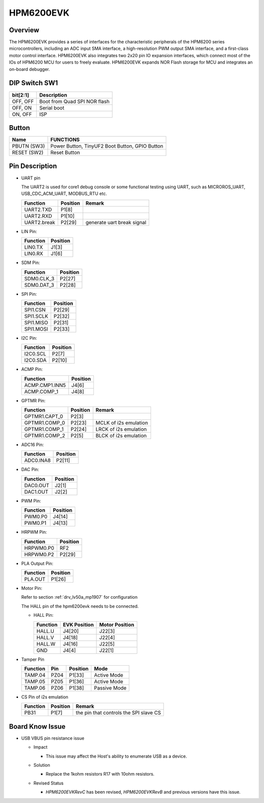 .. _hpm6200evk:

HPM6200EVK
==========

Overview
--------

The HPM6200EVK provides a series of interfaces for the characteristic peripherals of the HPM6200 series microcontrollers, including an ADC input SMA interface, a high-resolution PWM output SMA interface, and a first-class motor control interface. HPM6200EVK also integrates two 2x20 pin IO expansion interfaces, which connect most of the IOs of HPM6200 MCU for users to freely evaluate. HPM6200EVK expands NOR Flash storage for MCU and integrates an on-board debugger.

.. image:: doc/hpm6200evk.png
   :alt: hpm6200evk

DIP Switch SW1
--------------

.. list-table::
   :header-rows: 1

   * - bit[2:1]
     - Description
   * - OFF, OFF
     - Boot from Quad SPI NOR flash
   * - OFF, ON
     - Serial boot
   * - ON, OFF
     - ISP

.. _hpm6200evk_buttons:

Button
------

.. list-table::
   :header-rows: 1

   * - Name
     - FUNCTIONS
   * - PBUTN (SW3)
     - Power Button, TinyUF2 Boot Button, GPIO Button
   * - RESET (SW2)
     - Reset Button

.. _hpm6200evk_pins:

Pin Description
---------------

- UART pin

  The UART2 is used for core1 debug console or some functional testing using UART, such as MICROROS_UART, USB_CDC_ACM_UART, MODBUS_RTU etc.

  .. list-table::
     :header-rows: 1

     * - Function
       - Position
       - Remark
     * - UART2.TXD
       - P1[8]
       -
     * - UART2.RXD
       - P1[10]
       -
     * - UART2.break
       - P2[29]
       - generate uart break signal

- LIN Pin:

  .. list-table::
     :header-rows: 1

     * - Function
       - Position
     * - LIN0.TX
       - J1[3]
     * - LIN0.RX
       - J1[6]

- SDM Pin:

  .. list-table::
     :header-rows: 1

     * - Function
       - Position
     * - SDM0.CLK_3
       - P2[27]
     * - SDM0.DAT_3
       - P2[28]

- SPI Pin:

  .. list-table::
     :header-rows: 1

     * - Function
       - Position
     * - SPI1.CSN
       - P2[29]
     * - SPI1.SCLK
       - P2[32]
     * - SPI1.MISO
       - P2[31]
     * - SPI1.MOSI
       - P2[33]

- I2C Pin:

  .. list-table::
     :header-rows: 1

     * - Function
       - Position
     * - I2C0.SCL
       - P2[7]
     * - I2C0.SDA
       - P2[10]

- ACMP Pin:

  .. list-table::
     :header-rows: 1

     * - Function
       - Position
     * - ACMP.CMP1.INN5
       - J4[6]
     * - ACMP.COMP_1
       - J4[8]

- GPTMR Pin:

  .. list-table::
     :header-rows: 1

     * - Function
       - Position
       - Remark
     * - GPTMR1.CAPT_0
       - P2[3]
       -
     * - GPTMR1.COMP_0
       - P2[23]
       - MCLK of i2s emulation
     * - GPTMR1.COMP_1
       - P2[24]
       - LRCK of i2s emulation
     * - GPTMR1.COMP_2
       - P2[5]
       - BLCK of i2s emulation

- ADC16 Pin:

  .. list-table::
     :header-rows: 1

     * - Function
       - Position
     * - ADC0.INA8
       - P2[11]

- DAC Pin:

  .. list-table::
     :header-rows: 1

     * - Function
       - Position
     * - DAC0.OUT
       - J2[1]
     * - DAC1.OUT
       - J2[2]

- PWM Pin:

  .. list-table::
     :header-rows: 1

     * - Function
       - Position
     * - PWM0.P0
       - J4[14]
     * - PWM0.P1
       - J4[13]

- HRPWM Pin:

  .. list-table::
     :header-rows: 1

     * - Function
       - Position
     * - HRPWM0.P0
       - RF2
     * - HRPWM0.P2
       - P2[29]

- PLA Output Pin:

  .. list-table::
     :header-rows: 1

     * - Function
       - Position
     * - PLA.OUT
       - P1[26]

- Motor Pin:

  Refer to section :ref:`drv_lv50a_mp1907` for configuration

  The HALL pin of the hpm6200evk needs to be connected.

  - HALL Pin:

    .. list-table::
       :header-rows: 1

       * - Function
         - EVK Position
         - Motor Position
       * - HALL.U
         - J4[20]
         - J22[3]
       * - HALL.V
         - J4[18]
         - J22[4]
       * - HALL.W
         - J4[16]
         - J22[5]
       * - GND
         - J4[4]
         - J22[1]

- Tamper Pin

  .. list-table::
     :header-rows: 1

     * - Function
       - Pin
       - Position
       - Mode
     * - TAMP.04
       - PZ04
       - P1[33]
       - Active Mode
     * - TAMP.05
       - PZ05
       - P1[36]
       - Active Mode
     * - TAMP.06
       - PZ06
       - P1[38]
       - Passive Mode

- CS Pin of i2s emulation

  .. list-table::
     :header-rows: 1

     * - Function
       - Position
       - Remark
     * - PB31
       - P1[7]
       - the pin that controls the SPI slave CS

.. _hpm6200evk_known_issues:

Board Know Issue
----------------------

- USB VBUS pin resistance issue

  - Impact

    - This issue may affect the Host's ability to enumerate USB as a device.

  - Solution

    - Replace the 1kohm resistors R17 with 10ohm resistors.

    .. image:: doc/hpm6200evk_known_issue_1.png
       :alt: hpm6200evk_known_issue_1

  - Revised Status

    - `HPM6200EVKRevC` has been revised, `HPM6200EVKRevB` and previous versions have this issue.